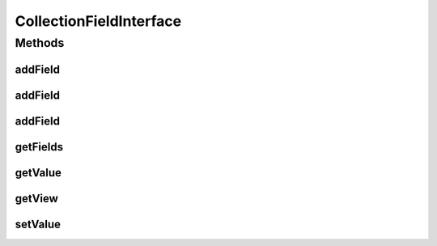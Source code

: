.. java:import:: android.view View

.. java:import:: com.eddmash.form FormException

.. java:import:: java.util List

.. java:import:: java.util Map

CollectionFieldInterface
========================

.. java:package:: com.eddmash.form.fields
   :noindex:

.. java:type:: public interface CollectionFieldInterface<T, E> extends FieldInterface<T, E>

   Field that manipulates multiple views together.

   Its important to note that the specific fields don't loose there individuality and the values return will be values for each single view.

   Setting will be attempted on each single view if its value is found in the map of values passed in.

Methods
-------
addField
^^^^^^^^

.. java:method::  void addField(String name, View view)
   :outertype: CollectionFieldInterface

   Add view to the collection.

   :param name: identify the view uniquely
   :param view: the view instance

addField
^^^^^^^^

.. java:method::  void addField(String name, View view, boolean editable)
   :outertype: CollectionFieldInterface

   Add view to the collection.

   :param name: identify the view uniquely
   :param view: the view instance
   :param editable: indicate if view allows having its values being set, true if view is editable, else false.

addField
^^^^^^^^

.. java:method::  void addField(FieldInterface field)
   :outertype: CollectionFieldInterface

   Add field to the collection.

   :param field: field to be added to the collection

getFields
^^^^^^^^^

.. java:method::  Map<String, FieldInterface> getFields()
   :outertype: CollectionFieldInterface

   The fields that make up the collection

   :return: map of fields. that are the in the collection field.

getValue
^^^^^^^^

.. java:method:: @Override  E getValue() throws FormException
   :outertype: CollectionFieldInterface

getView
^^^^^^^

.. java:method:: @Override  T getView() throws FormException
   :outertype: CollectionFieldInterface

setValue
^^^^^^^^

.. java:method:: @Override  void setValue(E o) throws FormException
   :outertype: CollectionFieldInterface

